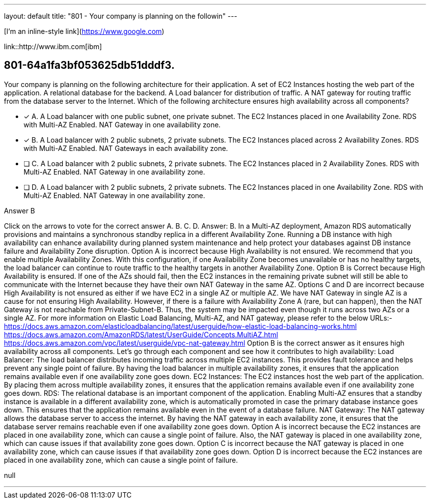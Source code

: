 ---
layout: default 
title: "801 - Your company is planning on the followin"
---

[I'm an inline-style link](https://www.google.com)

link::http://www.ibm.com[ibm]

[.question]
== 801-64a1fa3bf053625db51dddf3.


****

[.query]
--
Your company is planning on the following architecture for their application. A set of EC2 Instances hosting the web part of the application. A relational database for the backend. A Load balancer for distribution of traffic. A NAT gateway for routing traffic from the database server to the Internet. Which of the following architecture ensures high availability across all components?


--

[.list]
--
* [*] A. A Load balancer with one public subnet, one private subnet. The EC2 Instances placed in one Availability Zone. RDS with Multi-AZ Enabled. NAT Gateway in one availability zone.
* [*] B. A Load balancer with 2 public subnets, 2 private subnets. The EC2 Instances placed across 2 Availability Zones. RDS with Multi-AZ Enabled. NAT Gateways in each availability zone.
* [ ] C. A Load balancer with 2 public subnets, 2 private subnets. The EC2 Instances placed in 2 Availability Zones. RDS with Multi-AZ Enabled. NAT Gateway in one availability zone.
* [ ] D. A Load balancer with 2 public subnets, 2 private subnets. The EC2 Instances placed in one Availability Zone. RDS with Multi-AZ Enabled. NAT Gateway in one availability zone.

--
****

[.answer]
Answer B

[.explanation]
--
Click on the arrows to vote for the correct answer
A.
B.
C.
D.
Answer: B.
In a Multi-AZ deployment, Amazon RDS automatically provisions and maintains a synchronous standby replica in a different Availability Zone.
Running a DB instance with high availability can enhance availability during planned system maintenance and help protect your databases against DB instance failure and Availability Zone disruption.
Option A is incorrect because High Availability is not ensured.
We recommend that you enable multiple Availability Zones.
With this configuration, if one Availability Zone becomes unavailable or has no healthy targets, the load balancer can continue to route traffic to the healthy targets in another Availability Zone.
Option B is Correct because High Availability is ensured.
If one of the AZs should fail, then the EC2 instances in the remaining private subnet will still be able to communicate with the Internet because they have their own NAT Gateway in the same AZ.
Options C and D are incorrect because High Availability is not ensured as either if we have EC2 in a single AZ or multiple AZ.
We have NAT Gateway in single AZ is a cause for not ensuring High Availability.
However, if there is a failure with Availability Zone A (rare, but can happen), then the NAT Gateway is not reachable from Private-Subnet-B.
Thus, the system may be impacted even though it runs across two AZs or a single AZ.
For more information on Elastic Load Balancing, Multi-AZ, and NAT gateway, please refer to the below URLs:-
https://docs.aws.amazon.com/elasticloadbalancing/latest/userguide/how-elastic-load-balancing-works.html https://docs.aws.amazon.com/AmazonRDS/latest/UserGuide/Concepts.MultiAZ.html https://docs.aws.amazon.com/vpc/latest/userguide/vpc-nat-gateway.html
Option B is the correct answer as it ensures high availability across all components. Let's go through each component and see how it contributes to high availability:
Load Balancer: The load balancer distributes incoming traffic across multiple EC2 instances. This provides fault tolerance and helps prevent any single point of failure. By having the load balancer in multiple availability zones, it ensures that the application remains available even if one availability zone goes down.
EC2 Instances: The EC2 instances host the web part of the application. By placing them across multiple availability zones, it ensures that the application remains available even if one availability zone goes down.
RDS: The relational database is an important component of the application. Enabling Multi-AZ ensures that a standby instance is available in a different availability zone, which is automatically promoted in case the primary database instance goes down. This ensures that the application remains available even in the event of a database failure.
NAT Gateway: The NAT gateway allows the database server to access the internet. By having the NAT gateway in each availability zone, it ensures that the database server remains reachable even if one availability zone goes down.
Option A is incorrect because the EC2 instances are placed in one availability zone, which can cause a single point of failure. Also, the NAT gateway is placed in one availability zone, which can cause issues if that availability zone goes down.
Option C is incorrect because the NAT gateway is placed in one availability zone, which can cause issues if that availability zone goes down.
Option D is incorrect because the EC2 instances are placed in one availability zone, which can cause a single point of failure.
--

[.ka]
null

'''





